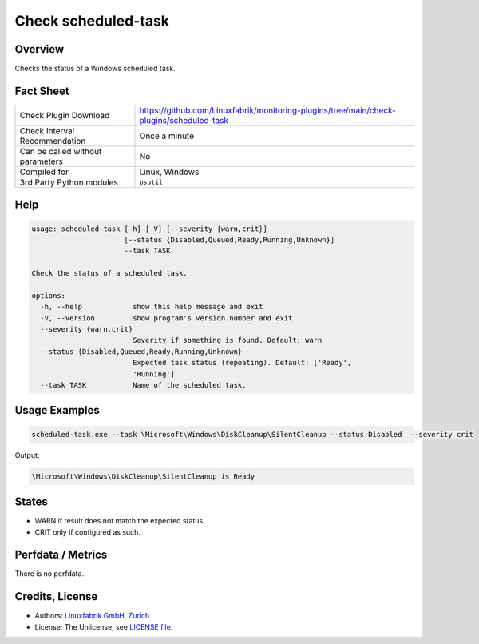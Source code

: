 Check scheduled-task
====================

Overview
--------

Checks the status of a Windows scheduled task.


Fact Sheet
----------

.. csv-table::
    :widths: 30, 70

    "Check Plugin Download",                "https://github.com/Linuxfabrik/monitoring-plugins/tree/main/check-plugins/scheduled-task"
    "Check Interval Recommendation",        "Once a minute"
    "Can be called without parameters",     "No"
    "Compiled for",                         "Linux, Windows"
    "3rd Party Python modules",             "``psutil``"


Help
----

.. code-block:: text

    usage: scheduled-task [-h] [-V] [--severity {warn,crit}]
                          [--status {Disabled,Queued,Ready,Running,Unknown}]
                          --task TASK

    Check the status of a scheduled task.

    options:
      -h, --help            show this help message and exit
      -V, --version         show program's version number and exit
      --severity {warn,crit}
                            Severity if something is found. Default: warn
      --status {Disabled,Queued,Ready,Running,Unknown}
                            Expected task status (repeating). Default: ['Ready',
                            'Running']
      --task TASK           Name of the scheduled task.


Usage Examples
--------------

.. code-block:: bash

    scheduled-task.exe --task \Microsoft\Windows\DiskCleanup\SilentCleanup --status Disabled  --severity crit

Output:

.. code-block:: text

    \Microsoft\Windows\DiskCleanup\SilentCleanup is Ready


States
------

* WARN if result does not match the expected status.
* CRIT only if configured as such.


Perfdata / Metrics
------------------

There is no perfdata.


Credits, License
----------------

* Authors: `Linuxfabrik GmbH, Zurich <https://www.linuxfabrik.ch>`_
* License: The Unlicense, see `LICENSE file <https://unlicense.org/>`_.
